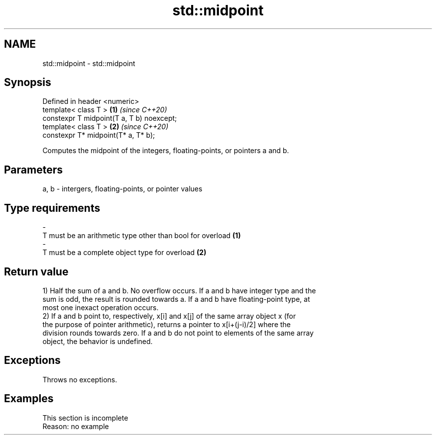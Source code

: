 .TH std::midpoint 3 "2019.08.27" "http://cppreference.com" "C++ Standard Libary"
.SH NAME
std::midpoint \- std::midpoint

.SH Synopsis
   Defined in header <numeric>
   template< class T >                      \fB(1)\fP \fI(since C++20)\fP
   constexpr T midpoint(T a, T b) noexcept;
   template< class T >                      \fB(2)\fP \fI(since C++20)\fP
   constexpr T* midpoint(T* a, T* b);

   Computes the midpoint of the integers, floating-points, or pointers a and b.

.SH Parameters

   a, b    -    intergers, floating-points, or pointer values
.SH Type requirements
   -
   T must be an arithmetic type other than bool for overload \fB(1)\fP
   -
   T must be a complete object type for overload \fB(2)\fP

.SH Return value

   1) Half the sum of a and b. No overflow occurs. If a and b have integer type and the
   sum is odd, the result is rounded towards a. If a and b have floating-point type, at
   most one inexact operation occurs.
   2) If a and b point to, respectively, x[i] and x[j] of the same array object x (for
   the purpose of pointer arithmetic), returns a pointer to x[i+(j-i)/2] where the
   division rounds towards zero. If a and b do not point to elements of the same array
   object, the behavior is undefined.

.SH Exceptions

   Throws no exceptions.

.SH Examples

    This section is incomplete
    Reason: no example
